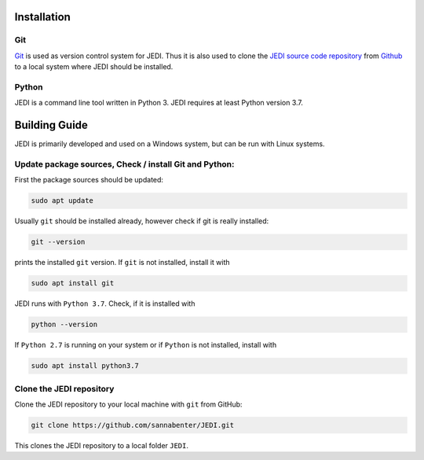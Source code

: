 
Installation
=============

---
Git
---

`Git <https://git-scm.com/>`_ is used as version control system for JEDI. 
Thus it is also used to clone the `JEDI source code repository <https://github.com/sannabenter/JEDI>`_ 
from `Github <https://github.com/>`_ to a local system where JEDI should be installed. 

------
Python
------

JEDI is a command line tool written in Python 3. JEDI requires at least Python version 3.7.


Building Guide
==============

JEDI is primarily developed and used on a Windows system, but can be run with Linux systems. 

--------------------------------------------
Update package sources, Check / install Git and Python:
--------------------------------------------

First the package sources should be updated:

.. code-block:: console

    sudo apt update

Usually ``git`` should be installed already, however check if git is really installed: 

.. code-block:: console

    git --version 

prints the installed ``git`` version. If ``git`` is not installed, install it with 

.. code-block:: console

    sudo apt install git 


JEDI runs with ``Python 3.7``. Check, if it is installed with

.. code-block:: console

    python --version 

If ``Python 2.7`` is running on your system or if ``Python`` is not installed, install with 

.. code-block:: console

    sudo apt install python3.7


--------------------------
Clone the JEDI repository
--------------------------

Clone the JEDI repository to your local machine with ``git`` from GitHub: 

.. code-block:: console
    
    git clone https://github.com/sannabenter/JEDI.git

This clones the JEDI repository to a local folder ``JEDI``. 
